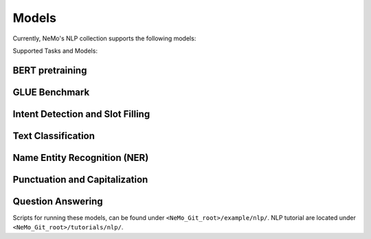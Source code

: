 Models
======

Currently, NeMo's NLP collection supports the following models:

Supported Tasks and Models:

BERT pretraining
----------------
GLUE Benchmark
--------------
Intent Detection and Slot Filling
---------------------------------
Text Classification
-------------------
Name Entity Recognition (NER)
-----------------------------
Punctuation and Capitalization
------------------------------
Question Answering
------------------

Scripts for running these models, can be found under ``<NeMo_Git_root>/example/nlp/``.
NLP tutorial are located under ``<NeMo_Git_root>/tutorials/nlp/``.